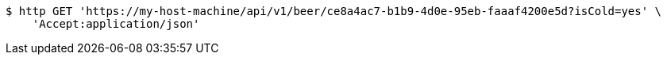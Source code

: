 [source,bash]
----
$ http GET 'https://my-host-machine/api/v1/beer/ce8a4ac7-b1b9-4d0e-95eb-faaaf4200e5d?isCold=yes' \
    'Accept:application/json'
----